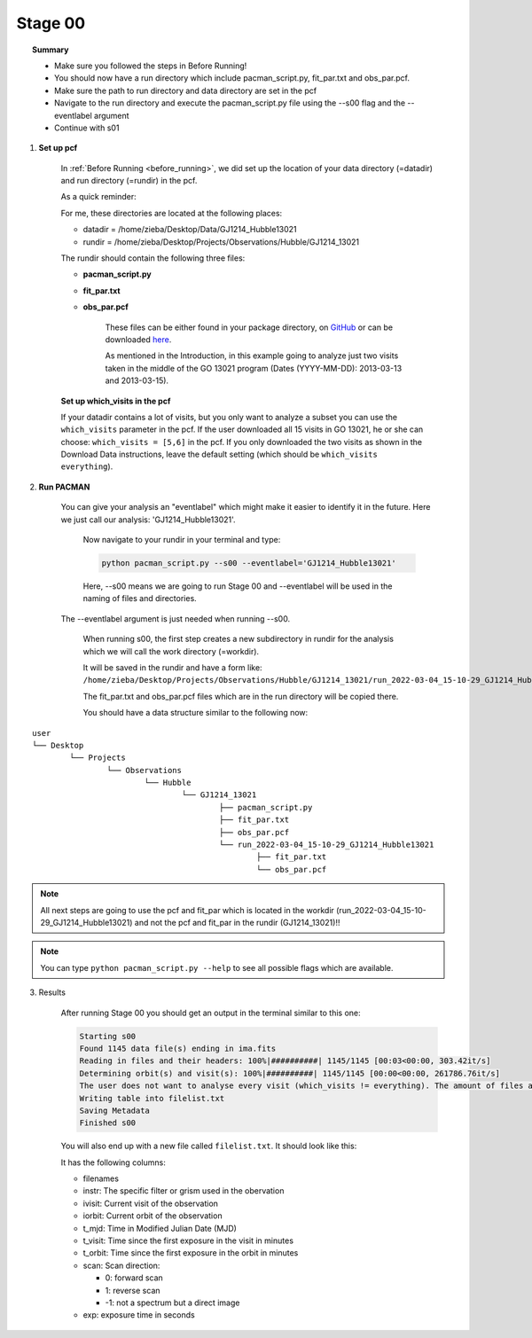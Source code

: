 .. _stage00:

Stage 00
============

.. raw:: html

    <style> .blue {color:blue} </style>

.. topic:: Summary

    - Make sure you followed the steps in Before Running!
    - You should now have a run directory which include pacman_script.py, fit_par.txt and obs_par.pcf.
    - Make sure the path to run directory and data directory are set in the pcf
    - Navigate to the run directory and execute the pacman_script.py file using the --s00 flag and the --eventlabel argument
    - Continue with s01


1) **Set up pcf**

    In :ref:`Before Running <before_running>`, we did set up the location of your data directory (=datadir) and run directory (=rundir) in the pcf.

    As a quick reminder:

    For me, these directories are located at the following places:

    - datadir = /home/zieba/Desktop/Data/GJ1214_Hubble13021
    - rundir = /home/zieba/Desktop/Projects/Observations/Hubble/GJ1214_13021

    The rundir should contain the following three files:

    - **pacman_script.py**

    - **fit_par.txt**

    - **obs_par.pcf**

	These files can be either found in your package directory, on `GitHub <https://github.com/sebastian-zieba/PACMAN/tree/master/src/pacman/data/run_files>`_
	or can be downloaded `here <https://downgit.github.io/#/home?url=https://github.com/sebastian-zieba/PACMAN/tree/master/src/pacman/data/run_files>`_.

	As mentioned in the Introduction, in this example going to analyze just two
	visits taken in the middle of the GO 13021 program (Dates (YYYY-MM-DD): 2013-03-13 and 2013-03-15).

    **Set up which_visits in the pcf**

    If your datadir contains a lot of visits, but you only want to analyze a subset you can use the ``which_visits`` parameter in the pcf.
    If the user downloaded all 15 visits in GO 13021, he or she can choose: ``which_visits = [5,6]`` in the pcf.
    If you only downloaded the two visits as shown in the Download Data instructions, leave the default setting (which should be ``which_visits     everything``).

2) **Run PACMAN**

    You can give your analysis an "eventlabel" which might make it easier to identify it in the future.
    Here we just call our analysis: 'GJ1214_Hubble13021'.

	Now navigate to your rundir in your terminal and type:

	.. code-block:: console

		python pacman_script.py --s00 --eventlabel='GJ1214_Hubble13021'

	Here, --s00 means we are going to run Stage 00 and --eventlabel will be used in the naming of files and directories.
    The  --eventlabel argument is just needed when running --s00.

	When running s00, the first step creates a new subdirectory in rundir for the analysis which we will call the work directory (=workdir).

	It will be saved in the rundir and have a form like:
	``/home/zieba/Desktop/Projects/Observations/Hubble/GJ1214_13021/run_2022-03-04_15-10-29_GJ1214_Hubble13021``

	The fit_par.txt and obs_par.pcf files which are in the run directory will be copied there.

	You should have a data structure similar to the following now:

::

	user
	└── Desktop
		└── Projects
			└── Observations
				└── Hubble
					└── GJ1214_13021
						├── pacman_script.py
						├── fit_par.txt
						├── obs_par.pcf
						└── run_2022-03-04_15-10-29_GJ1214_Hubble13021
							├── fit_par.txt
							└── obs_par.pcf



.. note::
    All next steps are going to use the pcf and fit_par which is located in the workdir (run_2022-03-04_15-10-29_GJ1214_Hubble13021) and not the pcf and fit_par in the rundir (GJ1214_13021)!!

.. note::
    You can type ``python pacman_script.py --help`` to see all possible flags which are available.



3) Results

	After running Stage 00 you should get an output in the terminal similar to this one:

	.. code-block:: console

		    Starting s00
		    Found 1145 data file(s) ending in ima.fits
		    Reading in files and their headers: 100%|##########| 1145/1145 [00:03<00:00, 303.42it/s]
		    Determining orbit(s) and visit(s): 100%|##########| 1145/1145 [00:00<00:00, 261786.76it/s]
		    The user does not want to analyse every visit (which_visits != everything). The amount of files analyzed therefore reduced from 1145 to 150.
		    Writing table into filelist.txt
		    Saving Metadata
		    Finished s00


	You will also end up with a new file called ``filelist.txt``. It should look like this:

	.. include:: media/s00/filelist.txt
	   :literal:

	It has the following columns:

	* filenames

	* instr: The specific filter or grism used in the obervation

	* ivisit: Current visit of the observation

	* iorbit: Current orbit of the observation

	* t_mjd: Time in Modified Julian Date (MJD)

	* t_visit: Time since the first exposure in the visit in minutes

	* t_orbit: Time since the first exposure in the orbit in minutes

	* scan: Scan direction:

	  * 0: forward scan

	  * 1: reverse scan

	  * -1: not a spectrum but a direct image

	* exp: exposure time in seconds
